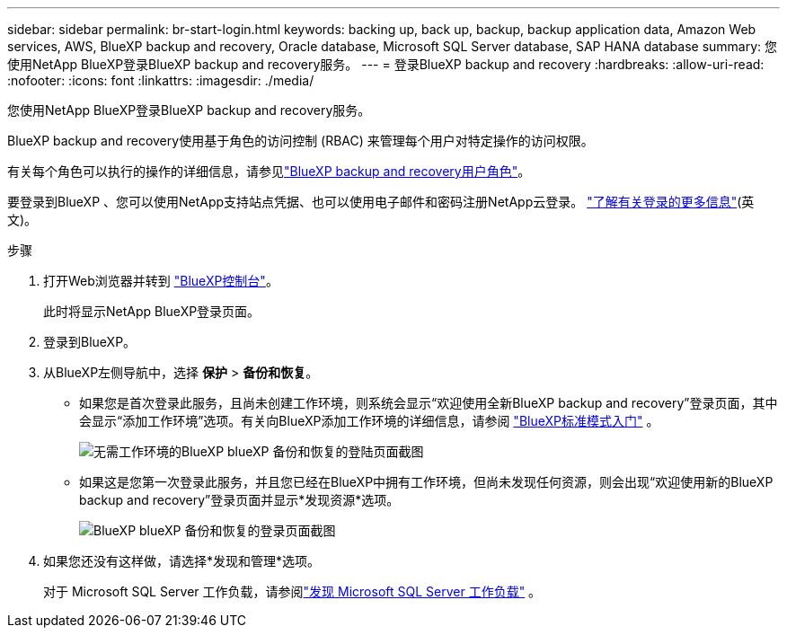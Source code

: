 ---
sidebar: sidebar 
permalink: br-start-login.html 
keywords: backing up, back up, backup, backup application data, Amazon Web services, AWS, BlueXP backup and recovery, Oracle database, Microsoft SQL Server database, SAP HANA database 
summary: 您使用NetApp BlueXP登录BlueXP backup and recovery服务。 
---
= 登录BlueXP backup and recovery
:hardbreaks:
:allow-uri-read: 
:nofooter: 
:icons: font
:linkattrs: 
:imagesdir: ./media/


[role="lead"]
您使用NetApp BlueXP登录BlueXP backup and recovery服务。

BlueXP backup and recovery使用基于角色的访问控制 (RBAC) 来管理每个用户对特定操作的访问权限。

有关每个角色可以执行的操作的详细信息，请参见link:reference-roles.html["BlueXP backup and recovery用户角色"]。

要登录到BlueXP 、您可以使用NetApp支持站点凭据、也可以使用电子邮件和密码注册NetApp云登录。 https://docs.netapp.com/us-en/bluexp-setup-admin/task-logging-in.html["了解有关登录的更多信息"^](英文)。

.步骤
. 打开Web浏览器并转到 https://console.bluexp.netapp.com/["BlueXP控制台"^]。
+
此时将显示NetApp BlueXP登录页面。

. 登录到BlueXP。
. 从BlueXP左侧导航中，选择 *保护* > *备份和恢复*。
+
** 如果您是首次登录此服务，且尚未创建工作环境，则系统会显示“欢迎使用全新BlueXP backup and recovery”登录页面，其中会显示“添加工作环境”选项。有关向BlueXP添加工作环境的详细信息，请参阅 https://docs.netapp.com/us-en/bluexp-setup-admin/task-quick-start-standard-mode.html["BlueXP标准模式入门"^] 。
+
image:screen-br-landing-no-we.png["无需工作环境的BlueXP blueXP 备份和恢复的登陆页面截图"]

** 如果这是您第一次登录此服务，并且您已经在BlueXP中拥有工作环境，但尚未发现任何资源，则会出现“欢迎使用新的BlueXP backup and recovery”登录页面并显示*发现资源*选项。
+
image:screen-br-landing-unified.png["BlueXP blueXP 备份和恢复的登录页面截图"]



. 如果您还没有这样做，请选择*发现和管理*选项。
+
对于 Microsoft SQL Server 工作负载，请参阅link:br-start-discover.html["发现 Microsoft SQL Server 工作负载"] 。


